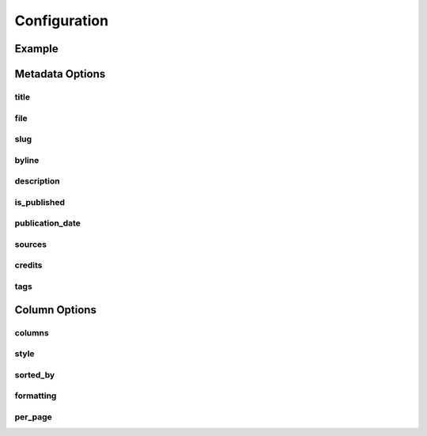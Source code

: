 =============
Configuration
=============

Example
------------

Metadata Options
-----------------

title
^^^^^

file
^^^^

slug
^^^^

byline
^^^^^^

description
^^^^^^^^^^^

is_published
^^^^^^^^^^^^

publication_date
^^^^^^^^^^^^^^^^

sources
^^^^^^^

credits
^^^^^^^

tags
^^^^

Column Options
--------------

columns
^^^^^^^

style
^^^^^

sorted_by
^^^^^^^^^

formatting
^^^^^^^^^^

per_page
^^^^^^^^





